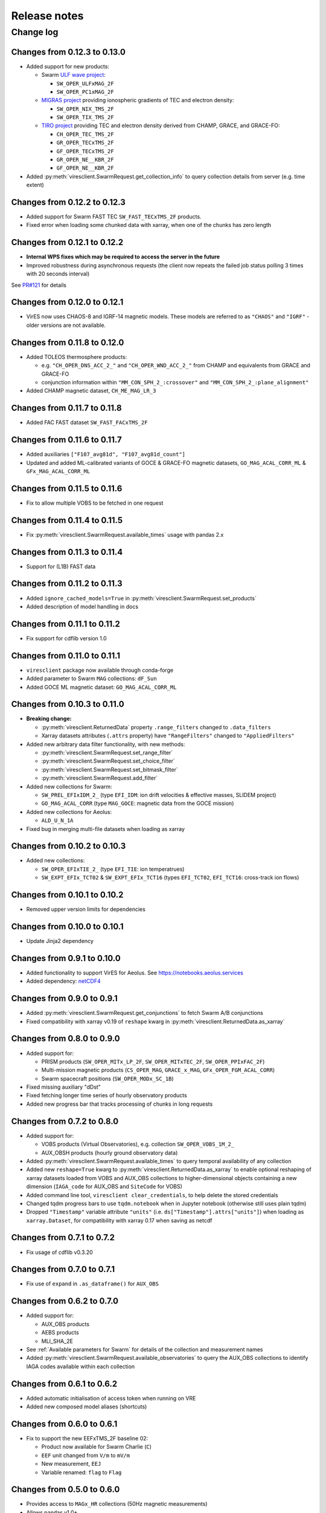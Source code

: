 Release notes
=============

Change log
----------

Changes from 0.12.3 to 0.13.0
^^^^^^^^^^^^^^^^^^^^^^^^^^^^^

- Added support for new products:

  - Swarm `ULF wave project <https://earth.esa.int/eogateway/activities/swarm-ulf-ionosphere>`_:

    - ``SW_OPER_ULFxMAG_2F``
    - ``SW_OPER_PC1xMAG_2F``

  - `MIGRAS project <https://earth.esa.int/eogateway/activities/migras>`_ providing ionospheric gradients of TEC and electron density:

    - ``SW_OPER_NIX_TMS_2F``
    - ``SW_OPER_TIX_TMS_2F``

  - `TIRO project <https://earth.esa.int/eogateway/activities/tiro>`_ providing TEC and electron density derived from CHAMP, GRACE, and GRACE-FO:

    - ``CH_OPER_TEC_TMS_2F``
    - ``GR_OPER_TECxTMS_2F``
    - ``GF_OPER_TECxTMS_2F``
    - ``GR_OPER_NE__KBR_2F``
    - ``GF_OPER_NE__KBR_2F``

- Added :py:meth:`viresclient.SwarmRequest.get_collection_info` to query collection details from server (e.g. time extent)

Changes from 0.12.2 to 0.12.3
^^^^^^^^^^^^^^^^^^^^^^^^^^^^^

- Added support for Swarm FAST TEC ``SW_FAST_TECxTMS_2F`` products.
- Fixed error when loading some chunked data with xarray, when one of the chunks has zero length

Changes from 0.12.1 to 0.12.2
^^^^^^^^^^^^^^^^^^^^^^^^^^^^^

- **Internal WPS fixes which may be required to access the server in the future**
- Improved robustness during asynchronous requests (the client now repeats the failed job status polling 3 times with 20 seconds interval)

See `PR#121 <https://github.com/ESA-VirES/VirES-Python-Client/pull/121>`_ for details

Changes from 0.12.0 to 0.12.1
^^^^^^^^^^^^^^^^^^^^^^^^^^^^^

- VirES now uses CHAOS-8 and IGRF-14 magnetic models. These models are referred to as ``"CHAOS"`` and ``"IGRF"`` - older versions are not available.

Changes from 0.11.8 to 0.12.0
^^^^^^^^^^^^^^^^^^^^^^^^^^^^^

- Added TOLEOS thermosphere products:

  - e.g. ``"CH_OPER_DNS_ACC_2_"`` and ``"CH_OPER_WND_ACC_2_"`` from CHAMP and equivalents from GRACE and GRACE-FO
  - conjunction information within ``"MM_CON_SPH_2_:crossover"`` and ``"MM_CON_SPH_2_:plane_alignment"``

- Added CHAMP magnetic dataset, ``CH_ME_MAG_LR_3``

Changes from 0.11.7 to 0.11.8
^^^^^^^^^^^^^^^^^^^^^^^^^^^^^

- Added FAC FAST dataset ``SW_FAST_FACxTMS_2F``

Changes from 0.11.6 to 0.11.7
^^^^^^^^^^^^^^^^^^^^^^^^^^^^^

- Added auxiliaries ``["F107_avg81d", "F107_avg81d_count"]``
- Updated and added ML-calibrated variants of GOCE & GRACE-FO magnetic datasets, ``GO_MAG_ACAL_CORR_ML`` & ``GFx_MAG_ACAL_CORR_ML``

Changes from 0.11.5 to 0.11.6
^^^^^^^^^^^^^^^^^^^^^^^^^^^^^

- Fix to allow multiple VOBS to be fetched in one request

Changes from 0.11.4 to 0.11.5
^^^^^^^^^^^^^^^^^^^^^^^^^^^^^

- Fix :py:meth:`viresclient.SwarmRequest.available_times` usage with pandas 2.x

Changes from 0.11.3 to 0.11.4
^^^^^^^^^^^^^^^^^^^^^^^^^^^^^

- Support for (L1B) FAST data

Changes from 0.11.2 to 0.11.3
^^^^^^^^^^^^^^^^^^^^^^^^^^^^^

- Added ``ignore_cached_models=True`` in :py:meth:`viresclient.SwarmRequest.set_products`
- Added description of model handling in docs

Changes from 0.11.1 to 0.11.2
^^^^^^^^^^^^^^^^^^^^^^^^^^^^^

- Fix support for cdflib version 1.0

Changes from 0.11.0 to 0.11.1
^^^^^^^^^^^^^^^^^^^^^^^^^^^^^

- ``viresclient`` package now available through conda-forge
- Added parameter to Swarm ``MAG`` collections: ``dF_Sun``
- Added GOCE ML magnetic dataset: ``GO_MAG_ACAL_CORR_ML``

Changes from 0.10.3 to 0.11.0
^^^^^^^^^^^^^^^^^^^^^^^^^^^^^

- **Breaking change:**

  - :py:meth:`viresclient.ReturnedData` property ``.range_filters`` changed to ``.data_filters``
  - Xarray datasets attributes (``.attrs`` property) have ``"RangeFilters"`` changed to ``"AppliedFilters"``

- Added new arbitrary data filter functionality, with new methods:

  - :py:meth:`viresclient.SwarmRequest.set_range_filter`
  - :py:meth:`viresclient.SwarmRequest.set_choice_filter`
  - :py:meth:`viresclient.SwarmRequest.set_bitmask_filter`
  - :py:meth:`viresclient.SwarmRequest.add_filter`

- Added new collections for Swarm:

  - ``SW_PREL_EFIxIDM_2_`` (type ``EFI_IDM``: ion drift velocities & effective masses, SLIDEM project)
  - ``GO_MAG_ACAL_CORR`` (type ``MAG_GOCE``: magnetic data from the GOCE mission)

- Added new collections for Aeolus:

  - ``ALD_U_N_1A``

- Fixed bug in merging multi-file datasets when loading as xarray

Changes from 0.10.2 to 0.10.3
^^^^^^^^^^^^^^^^^^^^^^^^^^^^^

- Added new collections:

  - ``SW_OPER_EFIxTIE_2_`` (type ``EFI_TIE``: ion temperatrues)
  - ``SW_EXPT_EFIx_TCT02`` & ``SW_EXPT_EFIx_TCT16`` (types ``EFI_TCT02``, ``EFI_TCT16``: cross-track ion flows)

Changes from 0.10.1 to 0.10.2
^^^^^^^^^^^^^^^^^^^^^^^^^^^^^

- Removed upper version limits for dependencies

Changes from 0.10.0 to 0.10.1
^^^^^^^^^^^^^^^^^^^^^^^^^^^^^

- Update Jinja2 dependency

Changes from 0.9.1 to 0.10.0
^^^^^^^^^^^^^^^^^^^^^^^^^^^^

- Added functionality to support VirES for Aeolus. See https://notebooks.aeolus.services
- Added dependency: `netCDF4 <https://github.com/Unidata/netcdf4-python>`_

Changes from 0.9.0 to 0.9.1
^^^^^^^^^^^^^^^^^^^^^^^^^^^

- Added :py:meth:`viresclient.SwarmRequest.get_conjunctions` to fetch Swarm A/B conjunctions
- Fixed compatibility with xarray v0.19 of ``reshape`` kwarg in :py:meth:`viresclient.ReturnedData.as_xarray`

Changes from 0.8.0 to 0.9.0
^^^^^^^^^^^^^^^^^^^^^^^^^^^

- Added support for:

  - PRISM products (``SW_OPER_MITx_LP_2F``, ``SW_OPER_MITxTEC_2F``, ``SW_OPER_PPIxFAC_2F``)
  - Multi-mission magnetic products (``CS_OPER_MAG``, ``GRACE_x_MAG``, ``GFx_OPER_FGM_ACAL_CORR``)
  - Swarm spacecraft positions (``SW_OPER_MODx_SC_1B``)

- Fixed missing auxiliary "dDst"
- Fixed fetching longer time series of hourly observatory products
- Added new progress bar that tracks processing of chunks in long requests

Changes from 0.7.2 to 0.8.0
^^^^^^^^^^^^^^^^^^^^^^^^^^^

- Added support for:

  - VOBS products (Virtual Observatories), e.g. collection ``SW_OPER_VOBS_1M_2_``
  - AUX_OBSH products (hourly ground observatory data)

- Added :py:meth:`viresclient.SwarmRequest.available_times` to query temporal availability of any collection
- Added new ``reshape=True`` kwarg to :py:meth:`viresclient.ReturnedData.as_xarray` to enable optional reshaping of xarray datasets loaded from VOBS and AUX_OBS collections to higher-dimensional objects containing a new dimension (``IAGA_code`` for AUX_OBS and ``SiteCode`` for VOBS)
- Added command line tool, ``viresclient clear_credentials``, to help delete the stored credentials
- Changed tqdm progress bars to use ``tqdm.notebook`` when in Jupyter notebook (otherwise still uses plain tqdm)
- Dropped ``"Timestamp"`` variable attribute ``"units"`` (i.e. ``ds["Timestamp"].attrs["units"]``) when loading as ``xarray.Dataset``, for compatibility with xarray 0.17 when saving as netcdf

Changes from 0.7.1 to 0.7.2
^^^^^^^^^^^^^^^^^^^^^^^^^^^

- Fix usage of cdflib v0.3.20

Changes from 0.7.0 to 0.7.1
^^^^^^^^^^^^^^^^^^^^^^^^^^^

- Fix use of ``expand`` in ``.as_dataframe()`` for ``AUX_OBS``

Changes from 0.6.2 to 0.7.0
^^^^^^^^^^^^^^^^^^^^^^^^^^^

- Added support for:

  - AUX_OBS products
  - AEBS products
  - MLI_SHA_2E

- See :ref:`Available parameters for Swarm` for details of the collection and measurement names
- Added :py:meth:`viresclient.SwarmRequest.available_observatories` to query the AUX_OBS collections to identify IAGA codes available within each collection

Changes from 0.6.1 to 0.6.2
^^^^^^^^^^^^^^^^^^^^^^^^^^^

- Added automatic initialisation of access token when running on VRE
- Added new composed model aliases (shortcuts)

Changes from 0.6.0 to 0.6.1
^^^^^^^^^^^^^^^^^^^^^^^^^^^

- Fix to support the new EEFxTMS_2F baseline 02:

  - Product now available for Swarm Charlie (``C``)
  - ``EEF`` unit changed from ``V/m`` to ``mV/m``
  - New measurement, ``EEJ``
  - Variable renamed: ``flag`` to ``Flag``

Changes from 0.5.0 to 0.6.0
^^^^^^^^^^^^^^^^^^^^^^^^^^^

- Provides access to ``MAGx_HR`` collections (50Hz magnetic measurements)
- Allows pandas v1.0+
- Dataframe index name is now set to "Timestamp" (fixes regression in a previous version)

Changes from 0.4.3 to 0.5.0
^^^^^^^^^^^^^^^^^^^^^^^^^^^

- IGRF model series have changed name: ``IGRF-12`` is dropped in favour of ``IGRF`` which now provides the latest IGRF (currently IGRF-13)
- ``request.available_collections("MAG")`` can now be called to filter by collection groups, *and now returns a dict instead of a list*
- Improvements for ``xarray.Dataset`` support:

  - NEC now provided as named coordinates for ``B_NEC``-type variables
  - Similarly (VFM, quaternion, WGS84) coordinates also provided for the variables ["B_VFM", "dB_Sun", "dB_AOCS", "dB_other", "B_error"], ["q_NEC_CRF"], ["GPS_Position", "LEO_Position"] respectively
  - Metadata (units and description) are now set for each variable
  - (With xarray 0.14+, try ``xarray.set_options(display_style="html")`` for nicer output)

Changes from 0.4.2 to 0.4.3
^^^^^^^^^^^^^^^^^^^^^^^^^^^

- AMPS is now accessible as a regular model on the DISC server, see::

    request = SwarmRequest("https://staging.viresdisc.vires.services/ows")
    request.get_model_info(["AMPS"])

- xarray.Dataset objects now contain dimension names for all variables. Variables containing ``B_NEC`` get the ``NEC`` dimension name.
- CHAOS model series have changed name: ``CHAOS-6-Core`` etc. is dropped for ``CHAOS-Core`` etc. which provides the latest version of the CHAOS models (currently CHAOS-7)
- Better error message when authentication with server fails.
- When in notebooks: Detect empty or invalid credentials (e.g. on first usage), direct user to the token generation page, and prompt for token input.
- Added ``request.list_jobs()`` to give info on previous two jobs on the server (failed/running/succeeded).

Changes from 0.4.1 to 0.4.2
^^^^^^^^^^^^^^^^^^^^^^^^^^^

- Fixed orbit number queries (get_orbit_number)
- Added model sources to model info

Changes from 0.4.0 to 0.4.1
^^^^^^^^^^^^^^^^^^^^^^^^^^^

- Added low level data upload API and CLI
- Added set_token convenience function for quick configuration
- Changed list of accessible models:

  - Removed ``MCO_SHA_2F``, ``SIFM``
  - Added ``MF7``, ``LCS-1``

Changes from 0.3.0 to 0.4.0
^^^^^^^^^^^^^^^^^^^^^^^^^^^

- Fixed issues with running on Windows
- Enforcing Python v3.5+ for installation
- Allowing higher versions of cdflib, pandas, and xarray
- Added CLI configuration for setting server address and token
- Metadata for source lineage is now easier to access (names of original ESA data files, details of models used, and filters applied). These are set as properties of :meth:`viresclient.ReturnedData` (i.e. ``data``) and as metadata (``.attrs``) in the ``Dataset`` returned from ``.as_xarray()``::

    data.sources
    data.magnetic_models
    data.range_filters

    ds = data.as_xarray()
    ds.Sources
    ds.MagneticModels
    ds.RangeFilters

- Added access to collections ``SW_OPER_IPDxIRR_2F``
- Added auxiliary data ``F107`` which is the hourly F10.7 value. This is in addition to ``F10_INDEX`` which was already present, which is a daily average.
- Added possibility of accessing multiple collections simultaneously, e.g.::

    request.set_collection("SW_OPER_MAGA_LR_1B", "SW_OPER_MAGC_LR_1B")

- Added optional "expansion" of dataframes with::

    data.as_dataframe(expand=True)

  This expands columns which contain vectors (e.g. ``B_NEC``) into separate columns named like: ``B_NEC_N``, ``B_NEC_E``, ``B_NEC_C``. This is recommended so that numpy operations will work on the columns. The default is ``expand=False`` to preserve the older behaviour.

Changes from v0.2.6 to 0.3.0
^^^^^^^^^^^^^^^^^^^^^^^^^^^-

- Service officially open to public through self-registration on https://vires.services
- Token-based authentication added

Changes from v0.2.5 to 0.2.6
^^^^^^^^^^^^^^^^^^^^^^^^^^^-

- New model composition behaviour is implemented, extending what is possible with the ``models`` kwarg in :meth:`viresclient.SwarmRequest.set_products` (with backwards compatibility). See demo in https://github.com/smithara/viresclient_examples/blob/master/model_residuals_and_cartopy.ipynb
- New method :meth:`viresclient.SwarmRequest.get_model_info` to fetch model details from server.
- :meth:`viresclient.SwarmRequest.available_models` is updated with these details.
- New parameters in TEC collections: ``Elevation_Angle``, ``Absolute_VTEC``.
- New parameters in auxiliaries: ``OrbitDirection``, ``QDOrbitDirection``.
- The auxiliary ``Kp`` is now provided as the proper Kp value, and ``Kp10`` is provided with the old behaviour with the value of Kp*10.
- Updated dependency on cdflib to v0.3.9, and xarray to allow both v0.10.x and v0.11.x.

Changes from v0.2.4 to 0.2.5
^^^^^^^^^^^^^^^^^^^^^^^^^^^-

- EFI collections have changed from ``SW_OPER_EFIx_PL_1B`` to ``SW_OPER_EFIx_LP_1B``, with different measurement variables
- Added support for user-defined models by providing a .shc file path as the ``custom_model`` in :meth:`viresclient.SwarmRequest.set_products`. Model evaluations and residuals will then be returned, named as "Custom_Model", in the same way as other models behave.
- Added alternative input start and end times as ISO-8601 strings to :meth:`viresclient.SwarmRequest.get_between`
- Minor bug fixes

Changes from v0.2.1 to v0.2.4
^^^^^^^^^^^^^^^^^^^^^^^^^^^--

- Added models CHAOS-6-MMA-Primary and CHAOS-6-MMA-Secondary

Changes from v0.2.0 to v0.2.1
^^^^^^^^^^^^^^^^^^^^^^^^^^^--

 - Improved performance of pandas and xarray loading from cdf.
 - Added ``nrecords_limit`` option to :meth:`viresclient.SwarmRequest.get_between` to override the default maximum number of records in each request. Use this if a request is failing with a server error that the maximum allowable number of records has been exceeded - but this means that there is probably duplicate data on the server (old and new versions), so check the data that gets returned::

    data = request.get_between(start_time, end_time, nrecords_limit=3456000)
    ds = data.as_xarray()
    # Identify negative time jumps
    np.where(np.diff(ds["Timestamp"]).astype(float) < 0)
    # e.g [2519945, 5284745, 5481414]
    for i in [2519945, 5284745, 5481414]:
        print(ds.isel(Timestamp=i))
    # Length of day should be 86400
    ds.sel(Timestamp='2014-02-02')

 - Added ``tmpdir`` option to :meth:`viresclient.SwarmRequest.get_between` to override the default temporary file directory. The default is selected automatically according to https://docs.python.org/3/library/tempfile.html#tempfile.mkstemp (usually /tmp). This may not be suitable when fetching large amounts of data as some machines may have limited space available in /tmp or there may be a higher performance or preferred location.

Changes from v0.1.0 to v0.2.0
^^^^^^^^^^^^^^^^^^^^^^^^^^^--

 - Now use ``SwarmRequest`` instead of ``ClientRequest``.
 - kwarg ``subsample`` changed to ``sampling_step``.
 - Added references to .available_collections() and .available_models().
 - User credentials are automatically stored in a configuration file ``~/.viresclient.ini``.
 - Downloads are streamed to temporary files instead of being held in memory.
 - Any size request is now supported. Large requests are automatically chunked up.
 - Added download progress bar indicating size in MB.
 - xarray added as a dependency and ``.as_xarray()`` method added.
